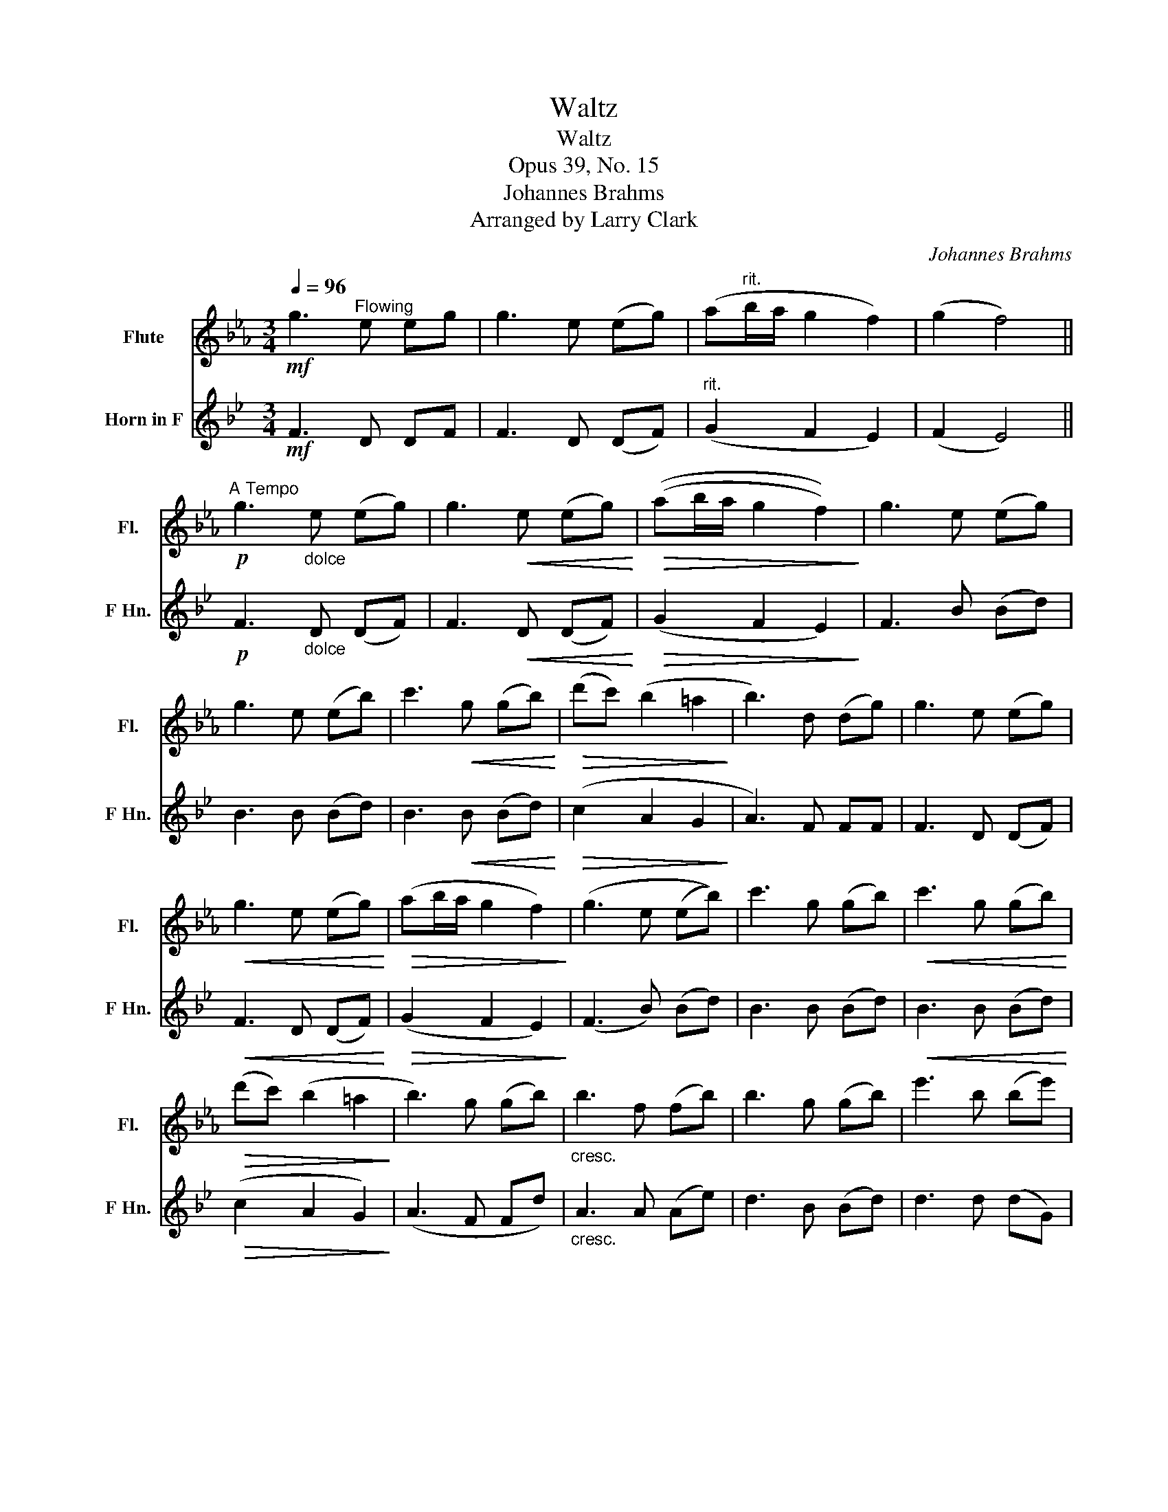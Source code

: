 X:1
T:Waltz
T:Waltz
T:Opus 39, No. 15
T:Johannes Brahms
T:Arranged by Larry Clark
C:Johannes Brahms
Z:Arranged by Larry Clark
%%score 1 2
L:1/8
Q:1/4=96
M:3/4
K:Eb
V:1 treble nm="Flute" snm="Fl."
V:2 treble transpose=-7 nm="Horn in F" snm="F Hn."
V:1
!mf! g3"^Flowing" e eg | g3 e (eg) | (a"^rit."b/a/ g2 f2) | (g2 f4) || %4
!p!"^A Tempo" g3"_dolce" e (eg) | g3!<(! e (eg)!<)! |!>(! ((ab/a/ g2 f2))!>)! | g3 e (eg) | %8
 g3 e (eb) | c'3!<(! g (gb)!<)! |!>(! (d'c') (b2 =a2!>)! | b3) d (dg) | g3 e (eg) | %13
!<(! g3 e (eg)!<)! |!>(! (ab/a/ g2 f2)!>)! | (g3 e (eb)) | c'3 g (gb) |!<(! c'3 g (gb)!<)! | %18
!>(! (d'c') (b2 =a2!>)! | b3) g (gb) |"_cresc." b3 f (fb) | b3 g (gb) | e'3 b (be') | %23
 e'3 c' (c'e') |!f! c'3"^rit." c' (c'e') | (e'd') c'2 b2 |!p![Q:1/4=114]"^A Tempo" g3 e (eg) | %27
 g3!<(! e (eg)!<)! |!>(! (ab/a/ g2 f2!>)! | g3) e (eb) | c'3 g (gb) |!<(! c'3 g (gb)!<)! | %32
!>(! (e'b) a2 f2!>)! | e3!p! g (gb) |"_cresc." b3 f (fb) | b3 g (gb) | e'3 b (be') | %37
 e'3 c' (c'e') |!f! c'3 c' (c'e') | (e'd') c'2 b2 | (b"^molto rit."a) g2 f2 | %41
!p!"^A Tempo" g3[Q:1/4=50]"_dolce" e (eg) | g3 e (eg) | (ab/a/ g2 f2 | g3) e (eb) | c'3 g (gb) | %46
 c'3"^rit." g (gb) | (e'b) a2 f2 | e6 |] %49
V:2
[K:Bb]!mf! F3 D DF | F3 D (DF) |"^rit." (G2 F2 E2) | (F2 E4) ||!p! F3"_dolce" D (DF) | %5
 F3!<(! D (DF)!<)! |!>(! (G2 F2 E2)!>)! | F3 B (Bd) | B3 B (Bd) | B3!<(! B (Bd)!<)! | %10
!>(! (c2 A2 G2!>)! | A3) F FF | F3 D (DF) |!<(! F3 D (DF)!<)! |!>(! (G2 F2 E2)!>)! | (F3 B) (Bd) | %16
 B3 B (Bd) |!<(! B3 B (Bd)!<)! |!>(! (c2 A2 G2)!>)! | (A3 F Fd) |"_cresc." A3 A (Ae) | d3 B (Bd) | %22
 d3 d (dG) | G3 e (eG) |!f! e3 e (eG) | c2 B2 A2 |!p! F3 D (DF) | F3!<(! D (DF)!<)! | %28
!>(! (G2 F2 E2)!>)! | F3 B (Bd) | F3 B (Bd) |!<(! F3 B (Bd)!<)! |!>(! d2 A2 E2!>)! | D3!p! B (Bd) | %34
"_cresc." A3 A (Ae) | d3 B (Bd) | d3 d (dG) | G3 e (eG) |!f! e3 e (eG) | c2 B2 A2 | %40
"^molto rit." A2 F2 E2 |!p! F3"_dolce" D (DF) | F3 D (DF) | (G2 F2 E2 | F3) B (Bd) | F3 B (Bd) | %46
 F3"^rit." B (Bd) | d2 A2 E2 | D6 |] %49

